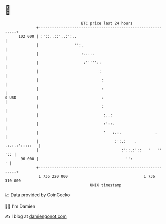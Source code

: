 * 👋

#+begin_example
                                     BTC price last 24 hours                    
                 +------------------------------------------------------------+ 
         102 000 | :'::..::'..:':..                                           | 
                 |                '':.                                        | 
                 |                   :.....                                   | 
                 |                    :'''''::                                | 
                 |                           :                                | 
                 |                            :                               | 
                 |                            :                               | 
   $ USD         |                            :                               | 
                 |                            :                               | 
                 |                             :..:                           | 
                 |                             :'::.                          | 
                 |                             '   :.:.               .       | 
                 |                                  :':.:    . .:.:.:':::::   | 
                 |                                     :'::.:'::   '   '' ':: | 
          96 000 |                                       '':                ' | 
                 +------------------------------------------------------------+ 
                  1 736 220 000                                  1 736 310 000  
                                         UNIX timestamp                         
#+end_example
📈 Data provided by CoinGecko

🧑‍💻 I'm Damien

✍️ I blog at [[https://www.damiengonot.com][damiengonot.com]]

